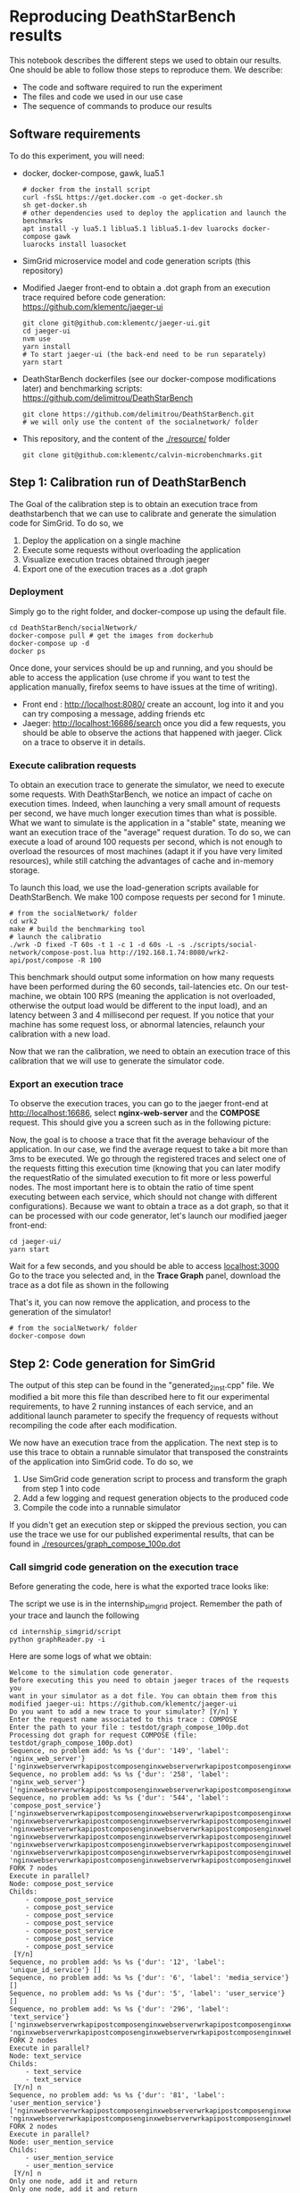 * Reproducing DeathStarBench results

  This notebook describes the different steps we used to obtain our results. One
  should be able to follow those steps to reproduce them. We describe:

  - The code and software required to run the experiment
  - The files and code we used in our use case
  - The sequence of commands to produce our results

** Software requirements

   To do this experiment, you will need:

  - docker, docker-compose, gawk, lua5.1
    #+BEGIN_SRC
    # docker from the install script
    curl -fsSL https://get.docker.com -o get-docker.sh
    sh get-docker.sh
    # other dependencies used to deploy the application and launch the benchmarks
    apt install -y lua5.1 liblua5.1 liblua5.1-dev luarocks docker-compose gawk
    luarocks install luasocket
    #+END_SRC 
  - SimGrid microservice model and code generation scripts (this repository)
  - Modified Jaeger front-end to obtain a .dot graph from an execution trace
    required before code generation: [[https://github.com/klementc/jaeger-ui]]
    #+BEGIN_SRC 
    git clone git@github.com:klementc/jaeger-ui.git
    cd jaeger-ui
    nvm use
    yarn install
    # To start jaeger-ui (the back-end need to be run separately)
    yarn start
    #+END_SRC
  - DeathStarBench dockerfiles (see our docker-compose modifications later) and
    benchmarking scripts: [[https://github.com/delimitrou/DeathStarBench]] 
    #+BEGIN_SRC
    git clone https://github.com/delimitrou/DeathStarBench.git
    # we will only use the content of the socialnetwork/ folder
    #+END_SRC
  - This repository, and the content of the [[./resource/]] folder
    #+BEGIN_SRC
    git clone git@github.com:klementc/calvin-microbenchmarks.git
    #+END_SRC
** Step 1: Calibration run of DeathStarBench

   The Goal of the calibration step is to obtain an execution trace from
   deathstarbench that we can use to calibrate and generate the simulation code
   for SimGrid.
   To do so, we
   1. Deploy the application on a single machine
   2. Execute some requests without overloading the application
   3. Visualize execution traces obtained through jaeger
   4. Export one of the execution traces as a .dot graph

*** Deployment
    Simply go to the right folder, and docker-compose up using the default file.
    #+BEGIN_SRC
cd DeathStarBench/socialNetwork/
docker-compose pull # get the images from dockerhub
docker-compose up -d
docker ps
    #+END_SRC

    Once done, your services should be up and running, and you should be able to
    access the application (use chrome if you want to test the application
    manually, firefox seems to have issues at the time of writing). 
    - Front end : [[http://localhost:8080/]] create an account, log into it and you
      can try composing a message, adding friends etc
    - Jaeger: [[http://localhost:16686/search]] once you did a few requests, you
      should be able to observe the actions that happened with jaeger. Click on
      a trace to observe it in details.
    
*** Execute calibration requests

    To obtain an execution trace to generate the simulator, we need to execute
    some requests. With DeathStarBench, we notice an impact of cache on
    execution times. Indeed, when launching a very small amount of requests per
    second, we have much longer execution times than what is possible. What we
    want to simulate is the application in a "stable" state, meaning we want an
    execution trace of the "average" request duration. To do so, we can execute
    a load of around 100 requests per second, which is not enough to overload
    the resources of most machines (adapt it if you have very limited
    resources), while still catching the advantages of cache and in-memory
    storage.

    To launch this load, we use the load-generation scripts available for
    DeathStarBench. We make 100 compose requests per second for 1 minute.

    #+BEGIN_SRC
# from the socialNetwork/ folder
cd wrk2
make # build the benchmarking tool
# launch the calibratio
./wrk -D fixed -T 60s -t 1 -c 1 -d 60s -L -s ./scripts/social-network/compose-post.lua http://192.168.1.74:8080/wrk2-api/post/compose -R 100
    #+END_SRC

    This benchmark should output some information on how many requests have been
    performed during the 60 seconds, tail-latencies etc. On our test-machine, we
    obtain 100 RPS (meaning the application is not overloaded, otherwise the
    output load would be different to the input load), and an latency between 3
    and 4 millisecond per request. If you notice that your machine has some
    request loss, or abnormal latencies, relaunch your calibration with a new
    load.

    Now that we ran the calibration, we need to obtain an execution trace of
    this calibration that we will use to generate the simulator code.
*** Export an execution trace
    
    To observe the execution traces, you can go to the jaeger front-end at
    [[http://localhost:16686]], select *nginx-web-server* and the *COMPOSE*
    request. This should give you a screen such as in the following picture:

    [[./resources/Jaeger_Screen_1.png]]

    Now, the goal is to choose a trace that fit the average behaviour of the
    application. In our case, we find the average request to take a bit more
    than 3ms to be executed. We go through the registered traces and select one
    of the requests fitting this execution time (knowing that you can later
    modify the requestRatio of the simulated execution to fit more or less
    powerful nodes. The most important here is to obtain the ratio of time spent
    executing between each service, which should not change with different
    configurations). Because we want to obtain a trace as a dot graph, so that
    it can be processed with our code generator, let's launch our modified
    jaeger front-end:

    #+BEGIN_SRC
cd jaeger-ui/
yarn start
    #+END_SRC
    
    Wait for a few seconds, and you should be able to access [[localhost:3000]]
    Go to the trace you selected and, in the *Trace Graph* panel, download the
    trace as a dot file as shown in the following

    [[./resources/Jaeger_Screen_2.png]]

    That's it, you can now remove the application, and process to the generation
    of the simulator!

    #+BEGIN_SRC
# from the socialNetwork/ folder
docker-compose down
    #+END_SRC

** Step 2: Code generation for SimGrid

   The output of this step can be found in the "generated_2inst.cpp" file. We
   modified a bit more this file than described here to fit our experimental
   requirements, to have 2 running instances of each service, and an additional
   launch parameter to specify the frequency of requests without recompiling the
   code after each modification.

   We now have an execution trace from the application. The next step is to use
   this trace to obtain a runnable simulator that transposed the constraints of
   the application into SimGrid code. To do so, we
   1. Use SimGrid code generation script to process and transform the graph from
      step 1 into code
   2. Add a few logging and request generation objects to the produced code
   3. Compile the code into a runnable simulator

   If you didn't get an execution step or skipped the previous section, you can
   use the trace we use for our published experimental results, that can be
   found in [[./resources/graph_compose_100p.dot]]

*** Call simgrid code generation on the execution trace

    Before generating the code, here is what the exported trace looks like:

    [[./resources/graph_compose_100p.png]]

    The script we use is in the internship_simgrid project.
    Remember the path of your trace and launch the following

    #+BEGIN_SRC
cd internship_simgrid/script
python graphReader.py -i
    #+END_SRC

    Here are some logs of what we obtain:

    #+BEGIN_SRC
Welcome to the simulation code generator.
Before executing this you need to obtain jaeger traces of the requests you
want in your simulator as a dot file. You can obtain them from this modified jaeger-ui: https://github.com/klementc/jaeger-ui
Do you want to add a new trace to your simulator? [Y/n] Y
Enter the request name associated to this trace : COMPOSE
Enter the path to your file : testdot/graph_compose_100p.dot
Processing dot graph for request COMPOSE (file: testdot/graph_compose_100p.dot)
Sequence, no problem add: %s %s {'dur': '149', 'label': 'nginx_web_server'} ['nginxwebserverwrkapipostcomposenginxwebserverwrkapipostcomposenginxwebservercomposepostclient']
Sequence, no problem add: %s %s {'dur': '258', 'label': 'nginx_web_server'} ['nginxwebserverwrkapipostcomposenginxwebserverwrkapipostcomposenginxwebservercomposepostclientcomposepostservicecomposepostserver']
Sequence, no problem add: %s %s {'dur': '544', 'label': 'compose_post_service'} ['nginxwebserverwrkapipostcomposenginxwebserverwrkapipostcomposenginxwebservercomposepostclientcomposepostservicecomposepostservercomposepostservicecomposeuniqueidclient', 'nginxwebserverwrkapipostcomposenginxwebserverwrkapipostcomposenginxwebservercomposepostclientcomposepostservicecomposepostservercomposepostservicecomposemediaclient', 'nginxwebserverwrkapipostcomposenginxwebserverwrkapipostcomposenginxwebservercomposepostclientcomposepostservicecomposepostservercomposepostservicecomposecreatorclient', 'nginxwebserverwrkapipostcomposenginxwebserverwrkapipostcomposenginxwebservercomposepostclientcomposepostservicecomposepostservercomposepostservicecomposetextclient', 'nginxwebserverwrkapipostcomposenginxwebserverwrkapipostcomposenginxwebservercomposepostclientcomposepostservicecomposepostservercomposepostservicewritehometimelineclient', 'nginxwebserverwrkapipostcomposenginxwebserverwrkapipostcomposenginxwebservercomposepostclientcomposepostservicecomposepostservercomposepostservicewriteusertimelineclient', 'nginxwebserverwrkapipostcomposenginxwebserverwrkapipostcomposenginxwebservercomposepostclientcomposepostservicecomposepostservercomposepostservicestorepostclient']
FORK 7 nodes
Execute in parallel?
Node: compose_post_service
Childs: 
	- compose_post_service
	- compose_post_service
	- compose_post_service
	- compose_post_service
	- compose_post_service
	- compose_post_service
	- compose_post_service
 [Y/n] 
Sequence, no problem add: %s %s {'dur': '12', 'label': 'unique_id_service'} []
Sequence, no problem add: %s %s {'dur': '6', 'label': 'media_service'} []
Sequence, no problem add: %s %s {'dur': '5', 'label': 'user_service'} []
Sequence, no problem add: %s %s {'dur': '296', 'label': 'text_service'} ['nginxwebserverwrkapipostcomposenginxwebserverwrkapipostcomposenginxwebservercomposepostclientcomposepostservicecomposepostservercomposepostservicecomposetextclienttextservicecomposetextservertextservicecomposeusermentionsclient', 'nginxwebserverwrkapipostcomposenginxwebserverwrkapipostcomposenginxwebservercomposepostclientcomposepostservicecomposepostservercomposepostservicecomposetextclienttextservicecomposetextservertextservicecomposeurlsclient']
FORK 2 nodes
Execute in parallel?
Node: text_service
Childs: 
	- text_service
	- text_service
 [Y/n] n
Sequence, no problem add: %s %s {'dur': '81', 'label': 'user_mention_service'} ['nginxwebserverwrkapipostcomposenginxwebserverwrkapipostcomposenginxwebservercomposepostclientcomposepostservicecomposepostservercomposepostservicecomposetextclienttextservicecomposetextservertextservicecomposeusermentionsclientusermentionservicecomposeusermentionsserverusermentionservicecomposeusermentionsmemcachedgetclientLEAF', 'nginxwebserverwrkapipostcomposenginxwebserverwrkapipostcomposenginxwebservercomposepostclientcomposepostservicecomposepostservercomposepostservicecomposetextclienttextservicecomposetextservertextservicecomposeusermentionsclientusermentionservicecomposeusermentionsserverusermentionservicecomposeusermentionsmongofindclientLEAF']
FORK 2 nodes
Execute in parallel?
Node: user_mention_service
Childs: 
	- user_mention_service
	- user_mention_service
 [Y/n] n
Only one node, add it and return
Only one node, add it and return
Sequence, no problem add: %s %s {'dur': '117', 'label': 'url_shorten_service'} ['nginxwebserverwrkapipostcomposenginxwebserverwrkapipostcomposenginxwebservercomposepostclientcomposepostservicecomposepostservercomposepostservicecomposetextclienttextservicecomposetextservertextservicecomposeurlsclienturlshortenservicecomposeurlsserverurlshortenserviceurlmongoinsertclientLEAF']
Sequence, no problem add: %s %s {'dur': '438', 'label': 'url_shorten_service'} []
Sequence, no problem add: %s %s {'dur': '22', 'label': 'home_timeline_service'} ['nginxwebserverwrkapipostcomposenginxwebserverwrkapipostcomposenginxwebservercomposepostclientcomposepostservicecomposepostservercomposepostservicewritehometimelineclienthometimelineservicewritehometimelineserverhometimelineservicegetfollowersclient', 'nginxwebserverwrkapipostcomposenginxwebserverwrkapipostcomposenginxwebservercomposepostclientcomposepostservicecomposepostservercomposepostservicewritehometimelineclienthometimelineservicewritehometimelineserverhometimelineservicewritehometimelineredisupdateclientLEAF']
FORK 2 nodes
Execute in parallel?
Node: home_timeline_service
Childs: 
	- home_timeline_service
	- home_timeline_service
 [Y/n] n
Sequence, no problem add: %s %s {'dur': '78', 'label': 'social_graph_service'} ['nginxwebserverwrkapipostcomposenginxwebserverwrkapipostcomposenginxwebservercomposepostclientcomposepostservicecomposepostservercomposepostservicewritehometimelineclienthometimelineservicewritehometimelineserverhometimelineservicegetfollowersclientsocialgraphservicegetfollowersserversocialgraphservicesocialgraphredisgetclientLEAF', 'nginxwebserverwrkapipostcomposenginxwebserverwrkapipostcomposenginxwebservercomposepostclientcomposepostservicecomposepostservercomposepostservicewritehometimelineclienthometimelineservicewritehometimelineserverhometimelineservicegetfollowersclientsocialgraphservicegetfollowersserversocialgraphservicesocialgraphmongofindclientLEAF']
FORK 2 nodes
Execute in parallel?
Node: social_graph_service
Childs: 
	- social_graph_service
	- social_graph_service
 [Y/n] n
Only one node, add it and return
Only one node, add it and return
Only one node, add it and return
Sequence, no problem add: %s %s {'dur': '93', 'label': 'user_timeline_service'} ['nginxwebserverwrkapipostcomposenginxwebserverwrkapipostcomposenginxwebservercomposepostclientcomposepostservicecomposepostservercomposepostservicewriteusertimelineclientusertimelineservicewriteusertimelineserverusertimelineservicewriteusertimelinemongoinsertclientLEAF', 'nginxwebserverwrkapipostcomposenginxwebserverwrkapipostcomposenginxwebservercomposepostclientcomposepostservicecomposepostservercomposepostservicewriteusertimelineclientusertimelineservicewriteusertimelineserverusertimelineservicewriteusertimelineredisupdateclientLEAF']
FORK 2 nodes
Execute in parallel?
Node: user_timeline_service
Childs: 
	- user_timeline_service
	- user_timeline_service
 [Y/n] n
Only one node, add it and return
Only one node, add it and return
Sequence, no problem add: %s %s {'dur': '51', 'label': 'post_storage_service'} ['nginxwebserverwrkapipostcomposenginxwebserverwrkapipostcomposenginxwebservercomposepostclientcomposepostservicecomposepostservercomposepostservicestorepostclientpoststorageservicestorepostserverpoststorageservicepoststoragemongoinsertclientLEAF']
Sequence, no problem add: %s %s {'dur': '340', 'label': 'post_storage_service'} []
Save seq output graph as image to 'testdot/graph_compose_100p.dot_seqnot.png', dot file to 'testdot/graph_compose_100p.dot_seqnot.dot'
Save processed ouput as image to 'testdot/graph_compose_100p.dot_seqnot_processed.png', dot file to 'testdot/graph_compose_100p.dot_seqnot_processed.dot'
Render testdot/graph_compose_100p.dot_seqnot.dot to testdot/graph_compose_100p.dot_seqnot.png
Render testdot/graph_compose_100p.dot_seqnot_processed.dot to testdot/graph_compose_100p.dot_seqnot_processed.png
Sum of times in the original file: 7290
Sum of times in the the processed graph: 7290
Sum of times in the the final graph: 7290
Do you want to add a new trace to your simulator? [Y/n] n
All traces processed. Now generating code for :
	- Trace COMPOSE
Please give the name of the code file to produce : codeProduced.cpp
generate output code for request COMPOSE

edge:  ('nginx_web_server', 'compose_post_service')
generate code for: nginx_web_server request: COMPOSE
nginx_web_server (serv nginx_web_server) sends to compose_post_service
edge:  ('compose_post_service', 'compose_post_service_')
Nodes and their attributes:
unique_id_service: {'serv': 'unique_id_service', 'label': 'unique_id_service dur: 12', 'id': 'unique_id_service', 'dur': 12}
compose_post_service_: {'serv': 'compose_post_service', 'label': 'compose_post_service dur: 138', 'id': 'compose_post_service_', 'dur': 138, 'seen': True}

edge:  ('compose_post_service_', 'unique_id_service')
generate code for: compose_post_service_ request: COMPOSE_0
compose_post_service_ (serv compose_post_service) sends to unique_id_service
add break to compose_post_service
add break to unique_id_service
Nodes and their attributes:
media_service: {'serv': 'media_service', 'label': 'media_service dur: 6', 'id': 'media_service', 'dur': 6}
compose_post_service__: {'serv': 'compose_post_service', 'label': 'compose_post_service dur: 140', 'id': 'compose_post_service__', 'dur': 140, 'seen': True}

edge:  ('compose_post_service__', 'media_service')
generate code for: compose_post_service__ request: COMPOSE_1
compose_post_service__ (serv compose_post_service) sends to media_service
add break to compose_post_service
add break to media_service
Nodes and their attributes:
compose_post_service___: {'serv': 'compose_post_service', 'label': 'compose_post_service dur: 135', 'id': 'compose_post_service___', 'dur': 135, 'seen': True}
user_service: {'serv': 'user_service', 'label': 'user_service dur: 5', 'id': 'user_service', 'dur': 5}

edge:  ('compose_post_service___', 'user_service')
generate code for: compose_post_service___ request: COMPOSE_2
compose_post_service___ (serv compose_post_service) sends to user_service
add break to compose_post_service
add break to user_service
Nodes and their attributes:
user_mention_service: {'serv': 'user_mention_service', 'label': 'user_mention_service dur: 934', 'id': 'user_mention_service', 'dur': 934}
url_shorten_service: {'serv': 'url_shorten_service', 'label': 'url_shorten_service dur: 555', 'id': 'url_shorten_service', 'dur': 555}
text_service_: {'serv': 'text_service', 'label': 'text_service dur: 146', 'id': 'text_service_', 'dur': 146}
compose_post_service____: {'serv': 'compose_post_service', 'label': 'compose_post_service dur: 147', 'id': 'compose_post_service____', 'dur': 147, 'seen': True}
text_service: {'serv': 'text_service', 'label': 'text_service dur: 646', 'id': 'text_service', 'dur': 646}

edge:  ('compose_post_service____', 'text_service')
generate code for: compose_post_service____ request: COMPOSE_3
compose_post_service____ (serv compose_post_service) sends to text_service
edge:  ('text_service', 'user_mention_service')
generate code for: text_service request: COMPOSE_3
text_service (serv text_service) sends to user_mention_service
edge:  ('user_mention_service', 'text_service_')
generate code for: user_mention_service request: COMPOSE_3
user_mention_service (serv user_mention_service) sends to text_service_
edge:  ('text_service_', 'url_shorten_service')
generate code for: text_service_ request: COMPOSE_3
text_service_ (serv text_service) sends to url_shorten_service
add break to compose_post_service
add break to text_service
add break to user_mention_service
add break to url_shorten_service
Nodes and their attributes:
home_timeline_service: {'serv': 'home_timeline_service', 'label': 'home_timeline_service dur: 243', 'id': 'home_timeline_service', 'dur': 243}
compose_post_service_____: {'serv': 'compose_post_service', 'label': 'compose_post_service dur: 138', 'id': 'compose_post_service_____', 'dur': 138, 'seen': True}
home_timeline_service_: {'serv': 'home_timeline_service', 'label': 'home_timeline_service dur: 7', 'id': 'home_timeline_service_', 'dur': 7}
social_graph_service: {'serv': 'social_graph_service', 'label': 'social_graph_service dur: 707', 'id': 'social_graph_service', 'dur': 707}

edge:  ('compose_post_service_____', 'home_timeline_service')
generate code for: compose_post_service_____ request: COMPOSE_4
compose_post_service_____ (serv compose_post_service) sends to home_timeline_service
edge:  ('home_timeline_service', 'social_graph_service')
generate code for: home_timeline_service request: COMPOSE_4
home_timeline_service (serv home_timeline_service) sends to social_graph_service
edge:  ('social_graph_service', 'home_timeline_service_')
generate code for: social_graph_service request: COMPOSE_4
social_graph_service (serv social_graph_service) sends to home_timeline_service_
add break to compose_post_service
add break to home_timeline_service
add break to social_graph_service
Nodes and their attributes:
user_timeline_service: {'serv': 'user_timeline_service', 'label': 'user_timeline_service dur: 913', 'id': 'user_timeline_service', 'dur': 913}
compose_post_service______: {'serv': 'compose_post_service', 'label': 'compose_post_service dur: 192', 'id': 'compose_post_service______', 'dur': 192, 'seen': True}

edge:  ('compose_post_service______', 'user_timeline_service')
generate code for: compose_post_service______ request: COMPOSE_5
compose_post_service______ (serv compose_post_service) sends to user_timeline_service
add break to compose_post_service
add break to user_timeline_service
Nodes and their attributes:
post_storage_service: {'serv': 'post_storage_service', 'label': 'post_storage_service dur: 391', 'id': 'post_storage_service', 'dur': 391}
compose_post_service_______: {'serv': 'compose_post_service', 'label': 'compose_post_service dur: 508', 'id': 'compose_post_service_______', 'dur': 508, 'seen': True}

edge:  ('compose_post_service_______', 'post_storage_service')
generate code for: compose_post_service_______ request: COMPOSE_6
compose_post_service_______ (serv compose_post_service) sends to post_storage_service
add break to compose_post_service
add break to post_storage_service
fetch pr code for request COMPOSE
1 : ['compose_post_service']
7 : ['compose_post_service_', 'compose_post_service__', 'compose_post_service___', 'compose_post_service____', 'compose_post_service_____', 'compose_post_service______', 'compose_post_service_______']
Nodes and their attributes:
unique_id_service: {'serv': 'unique_id_service', 'label': 'unique_id_service dur: 12', 'id': 'unique_id_service', 'dur': 12}
compose_post_service_: {'serv': 'compose_post_service', 'label': 'compose_post_service dur: 138', 'id': 'compose_post_service_', 'dur': 138, 'seen': True}
1 : ['unique_id_service']
add break to compose_post_service
add break to unique_id_service
Nodes and their attributes:
media_service: {'serv': 'media_service', 'label': 'media_service dur: 6', 'id': 'media_service', 'dur': 6}
compose_post_service__: {'serv': 'compose_post_service', 'label': 'compose_post_service dur: 140', 'id': 'compose_post_service__', 'dur': 140, 'seen': True}
1 : ['media_service']
add break to compose_post_service
add break to media_service
Nodes and their attributes:
compose_post_service___: {'serv': 'compose_post_service', 'label': 'compose_post_service dur: 135', 'id': 'compose_post_service___', 'dur': 135, 'seen': True}
user_service: {'serv': 'user_service', 'label': 'user_service dur: 5', 'id': 'user_service', 'dur': 5}
1 : ['user_service']
add break to compose_post_service
add break to user_service
Nodes and their attributes:
user_mention_service: {'serv': 'user_mention_service', 'label': 'user_mention_service dur: 934', 'id': 'user_mention_service', 'dur': 934}
url_shorten_service: {'serv': 'url_shorten_service', 'label': 'url_shorten_service dur: 555', 'id': 'url_shorten_service', 'dur': 555}
text_service_: {'serv': 'text_service', 'label': 'text_service dur: 146', 'id': 'text_service_', 'dur': 146}
compose_post_service____: {'serv': 'compose_post_service', 'label': 'compose_post_service dur: 147', 'id': 'compose_post_service____', 'dur': 147, 'seen': True}
text_service: {'serv': 'text_service', 'label': 'text_service dur: 646', 'id': 'text_service', 'dur': 646}
1 : ['text_service']
1 : ['user_mention_service']
1 : ['text_service_']
1 : ['url_shorten_service']
add break to compose_post_service
add break to text_service
add break to user_mention_service
add break to url_shorten_service
Nodes and their attributes:
home_timeline_service: {'serv': 'home_timeline_service', 'label': 'home_timeline_service dur: 243', 'id': 'home_timeline_service', 'dur': 243}
compose_post_service_____: {'serv': 'compose_post_service', 'label': 'compose_post_service dur: 138', 'id': 'compose_post_service_____', 'dur': 138, 'seen': True}
home_timeline_service_: {'serv': 'home_timeline_service', 'label': 'home_timeline_service dur: 7', 'id': 'home_timeline_service_', 'dur': 7}
social_graph_service: {'serv': 'social_graph_service', 'label': 'social_graph_service dur: 707', 'id': 'social_graph_service', 'dur': 707}
1 : ['home_timeline_service']
1 : ['social_graph_service']
1 : ['home_timeline_service_']
add break to compose_post_service
add break to home_timeline_service
add break to social_graph_service
Nodes and their attributes:
user_timeline_service: {'serv': 'user_timeline_service', 'label': 'user_timeline_service dur: 913', 'id': 'user_timeline_service', 'dur': 913}
compose_post_service______: {'serv': 'compose_post_service', 'label': 'compose_post_service dur: 192', 'id': 'compose_post_service______', 'dur': 192, 'seen': True}
1 : ['user_timeline_service']
add break to compose_post_service
add break to user_timeline_service
Nodes and their attributes:
post_storage_service: {'serv': 'post_storage_service', 'label': 'post_storage_service dur: 391', 'id': 'post_storage_service', 'dur': 391}
compose_post_service_______: {'serv': 'compose_post_service', 'label': 'compose_post_service dur: 508', 'id': 'compose_post_service_______', 'dur': 508, 'seen': True}
1 : ['post_storage_service']
add break to compose_post_service
add break to post_storage_service
Do you want to add output sizes for request COMPOSE from a size file? (Otherwise use default value: 100 bytes) [y/N] 
Using default size 100 for all messages
{}
COMPOSE <-> COMPOSE
COMPOSE <-> COMPOSE
COMPOSE <-> COMPOSE
COMPOSE <-> COMPOSE
COMPOSE <-> COMPOSE
COMPOSE <-> COMPOSE
COMPOSE <-> COMPOSE
COMPOSE <-> COMPOSE
compose_post_service not in d, use default
unique_id_service not in d, use default
media_service not in d, use default
user_service not in d, use default
text_service not in d, use default
user_mention_service not in d, use default
url_shorten_service not in d, use default
home_timeline_service not in d, use default
social_graph_service not in d, use default
user_timeline_service not in d, use default
post_storage_service not in d, use default
compose_post_service not in d, use default
unique_id_service not in d, use default
media_service not in d, use default
user_service not in d, use default
text_service not in d, use default
user_mention_service not in d, use default
url_shorten_service not in d, use default
home_timeline_service not in d, use default
social_graph_service not in d, use default
user_timeline_service not in d, use default
post_storage_service not in d, use default
compose_post_service not in d, use default
unique_id_service not in d, use default
media_service not in d, use default
user_service not in d, use default
text_service not in d, use default
user_mention_service not in d, use default
url_shorten_service not in d, use default
home_timeline_service not in d, use default
social_graph_service not in d, use default
user_timeline_service not in d, use default
post_storage_service not in d, use default
compose_post_service not in d, use default
unique_id_service not in d, use default
media_service not in d, use default
user_service not in d, use default
text_service not in d, use default
user_mention_service not in d, use default
url_shorten_service not in d, use default
home_timeline_service not in d, use default
social_graph_service not in d, use default
user_timeline_service not in d, use default
post_storage_service not in d, use default
compose_post_service not in d, use default
unique_id_service not in d, use default
media_service not in d, use default
user_service not in d, use default
text_service not in d, use default
user_mention_service not in d, use default
url_shorten_service not in d, use default
home_timeline_service not in d, use default
social_graph_service not in d, use default
user_timeline_service not in d, use default
post_storage_service not in d, use default
compose_post_service not in d, use default
unique_id_service not in d, use default
media_service not in d, use default
user_service not in d, use default
text_service not in d, use default
user_mention_service not in d, use default
url_shorten_service not in d, use default
home_timeline_service not in d, use default
social_graph_service not in d, use default
user_timeline_service not in d, use default
post_storage_service not in d, use default
compose_post_service not in d, use default
unique_id_service not in d, use default
media_service not in d, use default
user_service not in d, use default
text_service not in d, use default
user_mention_service not in d, use default
url_shorten_service not in d, use default
home_timeline_service not in d, use default
social_graph_service not in d, use default
user_timeline_service not in d, use default
post_storage_service not in d, use default
compose_post_service not in d, use default
unique_id_service not in d, use default
media_service not in d, use default
user_service not in d, use default
text_service not in d, use default
user_mention_service not in d, use default
url_shorten_service not in d, use default
home_timeline_service not in d, use default
social_graph_service not in d, use default
user_timeline_service not in d, use default
post_storage_service not in d, use default
Give a name for the service config file:configGen.csv
12 different services
Generate constructor for service nginx_web_server
Generate constructor for service compose_post_service
Generate constructor for service unique_id_service
Generate constructor for service media_service
Generate constructor for service user_service
Generate constructor for service text_service
Generate constructor for service user_mention_service
Generate constructor for service url_shorten_service
Generate constructor for service home_timeline_service
Generate constructor for service social_graph_service
Generate constructor for service user_timeline_service
Generate constructor for service post_storage_service
=--------------------------------------------------=
Code generated successfully to 'codeProduced.cpp'
You now need to add your dataSources to the simulation code before running it!
    #+END_SRC

    You can observe we use some default network packet sizes in this
    experiment. This is cause by the fact that in this setup, network isn't the
    bottleneck, what we want to study is the CPU bottleneck of the resources we
    study. If you wanted to study networking issues in a constrained setup, you
    can provide a csv file with the network sizes of the request coming and
    going of each request that would be used with SimGrid.

    You can also observe that for the nodes that have multiple childs in the
    trace graph, the user is asked whether the children should be executed in
    parallel or sequentially. We do not do this automatically because we do not
    have the exact information contained in our trace graph. The goal of this is
    to allow a more fine modeling of the end-to-end latency of single requests
    by ordering correctly sub-executions, but whatever your choices, the overall
    amount of cpu execution will stay the same.

    In the end, you obtain a cpp file along with the configuration file required
    to launch the experiment.

*** Adding logs and dataSources to the simulation code

    The code generated during the previous step requires a small intervention of
    the user to run. There are 2 things to do:
    - Adding some additional logs if you want to: There are some default debug
      logs that can be activated. To cound the exact number of requests executed
      during an experiment and their latency (what we take into account in our
      results), we add a log line in the output of post_storage_service 

      #+BEGIN_SRC c++
XBT_INFO("FINISHED REQUEST at ts %lf arr: %lf dur: %lf", simgrid::s4u::Engine::get_clock(), td->firstArrivalDate, simgrid::s4u::Engine::get_clock()-td->firstArrivalDate);
      #+END_SRC

      This code simply prints the timestamp of creation of the request, and its
      finished execution timestamp. We use it later to create our data files
      from execution logs.

    - Adding datasources: DataSources are the objects responsible for sending
      and receiving requests to the application. In this work we use constant
      rate datasource that will send N requests per second. You can add them
      after the comment "/* ADD DATASOURCES MANUALLY HERE, SET THE END TIMER AS YOU WISH, AND LAUNCH YOUR SIMULATOR*/"

      #+BEGIN_SRC c++
	/* ADD DATASOURCES MANUALLY HERE, SET THE END TIMER AS YOU WISH, AND LAUNCH YOUR SIMULATOR*/
	DataSourceFixedInterval* dsf = new DataSourceFixedInterval("nginx_web_server",RequestType::COMPOSE, 1/freq,100);
	simgrid::s4u::ActorPtr dataS = simgrid::s4u::Actor::create("snd", simgrid::s4u::Host::by_name("clemth.irisa.fr"), [&]{dsf->run();});
      #+END_SRC

      Don't forget to kill the dataSource once your experiment is finished,
      example:
      #+BEGIN_SRC c++
	// kill policies and ETMs
	simgrid::s4u::this_actor::sleep_for(30); /*set it according to your needs*/
	XBT_INFO("Done. Killing policies and etms");
	dataS->kill();
      #+END_SRC

      Here the experiment lasts for 30 seconds, after which we kill the
      dataSource. 

    The code can now be compiled and run to perform performance predictions of
    the application as we do in the next step!
    
** Step 3: Comparison SimGrid predictions and Real World observations

   We are now able to predict the performance of the application using
   SimGrid. In this step, we detail our procedure to compare the predictions
   obtained with SimGrid against real world executions.
   1. Launch SimGrid simulations and obtain performance prediction results
   2. Launch DeathStarBench's socialnetwork in the 2 configurations: 1 node, and
      2 nodes
   3. Compare output values
   
*** Launching SimGrid simulation

    To launch the simulations on SimGrid, copy these files in the directory of
    your executable program (build/examples if you compiled
    this repository) and launch the following script for each configuration:
    [[./resources/launchBenchs_dsb_1node.sh]],
    [[./resources/launchBenchs_dsb_2node.sh]], and
    [[./resources/launchBenchs_dsb_2.1node.sh]]
    Modify it if you created your own simulator, otherwise, it will run the
    generated code with the trace that we presented earlier.

    You can modify the scripts to your convenience, you can modify the
    configuration files in the internship_simgrid directory (see the
    files in config_files/{configServices-platforms})

    Then, to launcthe experiment, just run the scripts, and wait for the
    results. It can be experienced that once the application gets congested
    (~1600 for the 1 node configuration), you will have long execution times of
    your simulation (~30 minutes for the last measurement) due to large queueing
    of requests. The performance until the congestion point should be faster or
    similar to the real execution time (~30 seconds).
 
*** Launching DeathStarBench socialnetwork with 2 configurations
    To launch the experiments, we used grid5000, on the paravance cluster (see
    [[https://www.grid5000.fr/w/Hardware]] for hardware details). However, you can
    do it with any 3 connected computing nodes with sufficient network capacity
    to send and receives the request without a network bottleneck. Your nodes
    need to be configured in a swarm. 

    We proceed in 2 steps: first we set the location constraints in the
    docker-compose files, second we launch the experiment and gather our
    results.

**** Generating docker-compose files
     We evaluate the application on 3 configurations:
     - configuration 1: 1 node executes the services included in the execution
       of the compose request, the other node executes the other services so
       that it does not affect the performance of our benchmark.
       To do so, take the file [[./resources/awkfile_1.awk]] and set the hostname of
       your node that will execute the services. Then, use this file on the
       template in [[./resources/docker_compose_2.yml]] to generate the
       docker-compose file to launch the experiment.

       #+BEGIN_SRC sh
       awk -f awkfile_1.awk docker_compose_2.yml > docker_compose_1_launchable.yml
       #+END_SRC
     - configuration 2.a: we have 2 nodes each executing 6 of the services
       included in the execution of the compose request, and the third node
       executes the other services.
       To do so, same procedure as with the first configuration. Modify
       [[./resources/awkfile_2.awk]] with the hostname of the two nodes that will
       executes the services, and generate the docker-compose with
       #+BEGIN_SRC sh
       awk -f awkfile_2.awk docker_compose_2.yml > docker_compose_2_launchable.yml
       #+END_SRC
     - configuration 2.b: Same as 2.a but with different groups of services.
       To do so, same procedure as with the first configuration. Modify
       [[./resources/awkfile_2.awk]] with the hostname of the two nodes that will
       executes the services, and generate the docker-compose with
       #+BEGIN_SRC sh
       awk -f awkfile_2.awk docker_compose_2.1.yml > docker_compose_2.1_launchable.yml
       #+END_SRC

     
**** Launch the experiment

     To launch this experiment, we used the scrips
     [[./resources/launchBenchsG5K.sh]]
     In this file, you can set the minmum/maximum request throughputs, the
     amount of samples to execute and such. This file takes care of deploying
     the application on the swarm and launch the load test.

     Before running it, you might want to limit the maximum amount of cpus
     assigned to each node (in our results for example, we set 10 cores per node
     to execute the application). Docker-swarm is not very great at resource
     assignment on single nodes. One trick is to modify the cgroup with:

     #+BEGIN_SRC sh
# nodes 0 to 9 are affected to execute the containers
echo 0-9 > /sys/fs/cgroup/cpuset/docker/cpuset.cpus
     #+END_SRC

     *do this on all nodes*
     
     You also need to have an operational swarm. To do so, on the master node,
     launch "docker swarm init" and paste the join command on the other 2 nodes.
     You should be able to see if your nodes joined the swarm with a "docker
     swarm ls" command.

     Modify launchG5K.sh to set the scenario number you want (nbn to 1, 2, or
     2.1) and the request lower and upper bounds to be tested.

     You can now launch the experiment:

     #+BEGIN_SRC sh
perc=100 bash launchG5K.sh
     #+END_SRC

     And wait until the end. The results should be found in "res/resTot.csv"
*** Comparison

    The comparison between the output csv of simgrid and real world values are
    analyzed using an R notebook, see: [[https://github.com/klementc/calvin-microbenchmarks/blob/main/comparison/Comparison%20dsb.ipynb]]
